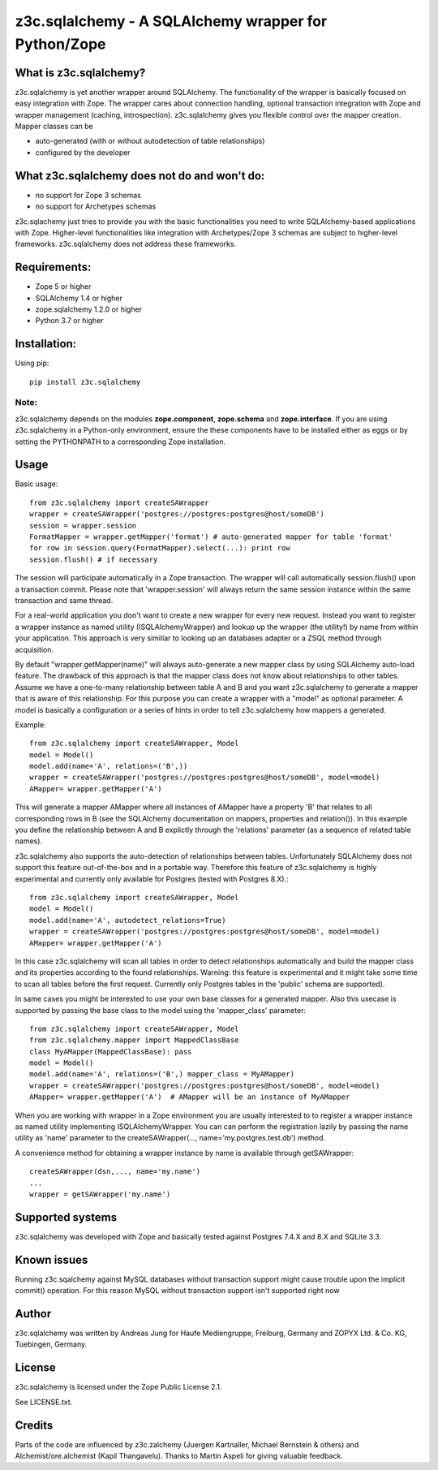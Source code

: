 =====================================================
z3c.sqlalchemy - A SQLAlchemy wrapper for Python/Zope
=====================================================


What is z3c.sqlalchemy?
=======================

z3c.sqlalchemy is yet another wrapper around SQLAlchemy. The functionality of
the wrapper is basically focused on easy integration with Zope.
The wrapper cares about connection handling, optional transaction integration
with Zope and wrapper management (caching, introspection). z3c.sqlalchemy
gives you flexible control over the mapper creation. Mapper classes can be

- auto-generated (with or without autodetection of table relationships)
- configured by the developer


What z3c.sqlalchemy does not do and won't do:
=============================================

- no support for Zope 3 schemas
- no support for Archetypes schemas

z3c.sqlachemy just tries to provide you with the basic functionalities you need
to write SQLAlchemy-based applications with Zope. Higher-level
functionalities like integration with Archetypes/Zope 3 schemas are subject to
higher-level frameworks.  z3c.sqlalchemy does not address these frameworks.


Requirements:
=============

- Zope 5 or higher
- SQLAlchemy 1.4 or higher
- zope.sqlalchemy 1.2.0 or higher
- Python 3.7 or higher


Installation:
=============

Using pip::

  pip install z3c.sqlalchemy


Note:
-----
z3c.sqlalchemy depends on the modules **zope.component**, **zope.schema**
and **zope.interface**. If you are using z3c.sqlalchemy in a Python-only
environment, ensure the these components have to be installed either
as eggs or by setting the PYTHONPATH to a corresponding Zope installation.


Usage
=====

Basic usage::

   from z3c.sqlalchemy import createSAWrapper
   wrapper = createSAWrapper('postgres://postgres:postgres@host/someDB')
   session = wrapper.session
   FormatMapper = wrapper.getMapper('format') # auto-generated mapper for table 'format'
   for row in session.query(FormatMapper).select(...): print row
   session.flush() # if necessary

The session will participate automatically in a Zope transaction.  The wrapper
will call automatically session.flush() upon a transaction commit.  Please note
that 'wrapper.session' will always return the same session instance within the
same transaction and same thread.

For a real-world application you don't want to create a new wrapper for every
new request.  Instead you want to register a wrapper instance as named utility
(ISQLAlchemyWrapper) and lookup up the wrapper (the utility!) by name from
within your application. This approach is very similiar to looking up an
databases adapter or a ZSQL method through acquisition.

By default "wrapper.getMapper(name)" will always auto-generate a new mapper
class by using SQLAlchemy auto-load feature. The drawback of this approach is
that the mapper class does not know about relationships to other tables. Assume
we have a one-to-many relationship between table A and B and you want
z3c.sqlalchemy to generate a mapper that is aware of this relationship. For
this purpose you can create a wrapper with a "model" as optional parameter. A
model is basically a configuration or a series of hints in order to tell
z3c.sqlalchemy how mappers a generated.

Example::

   from z3c.sqlalchemy import createSAWrapper, Model
   model = Model()
   model.add(name='A', relations=('B',))
   wrapper = createSAWrapper('postgres://postgres:postgres@host/someDB', model=model)
   AMapper= wrapper.getMapper('A')

This will generate a mapper AMapper where all instances of AMapper have a
property 'B' that relates to all corresponding rows in B (see the SQLAlchemy
documentation on mappers, properties and relation()). In this example you
define the relationship between A and B explictly through the 'relations'
parameter (as a sequence of related table names).

z3c.sqlalchemy also supports the auto-detection of relationships between tables.
Unfortunately SQLAlchemy does not support this feature out-of-the-box and in a portable
way. Therefore this feature of z3c.sqlalchemy is highly experimental and currently
only available for Postgres (tested with Postgres 8.X).::

   from z3c.sqlalchemy import createSAWrapper, Model
   model = Model()
   model.add(name='A', autodetect_relations=True)
   wrapper = createSAWrapper('postgres://postgres:postgres@host/someDB', model=model)
   AMapper= wrapper.getMapper('A')

In this case z3c.sqlalchemy will scan all tables in order to detect
relationships automatically and build the mapper class and its properties
according to the found relationships. Warning: this feature is experimental and
it might take some time to scan all tables before the first request. Currently
only Postgres tables in the 'public' schema are supported).

In same cases you might be interested to use your own base classes for a
generated mapper.  Also this usecase is supported by passing the base class to
the model using the 'mapper_class' parameter::

   from z3c.sqlalchemy import createSAWrapper, Model
   from z3c.sqlalchemy.mapper import MappedClassBase
   class MyAMapper(MappedClassBase): pass
   model = Model()
   model.add(name='A', relations=('B',) mapper_class = MyAMapper)
   wrapper = createSAWrapper('postgres://postgres:postgres@host/someDB', model=model)
   AMapper= wrapper.getMapper('A')  # AMapper will be an instance of MyAMapper

When you are working with wrapper in a Zope environment you are usually
interested to to register a wrapper instance as named utility implementing
ISQLAlchemyWrapper. You can can perform the registration lazily by passing the
name utility as 'name' parameter to the createSAWrapper(...,
name='my.postgres.test.db') method.

A convenience method for obtaining a wrapper instance by name is available
through getSAWrapper::

    createSAWrapper(dsn,..., name='my.name')
    ...
    wrapper = getSAWrapper('my.name')


Supported systems
=================

z3c.sqlalchemy was developed with Zope and basically tested against
Postgres 7.4.X and 8.X and SQLite 3.3.


Known issues
============

Running z3c.sqalchemy against MySQL databases without transaction support might
cause trouble upon the implicit commit() operation. For this reason MySQL without
transaction support isn't supported right now


Author
======

z3c.sqlalchemy was written by Andreas Jung for Haufe Mediengruppe, Freiburg, Germany
and ZOPYX Ltd. & Co. KG, Tuebingen, Germany.


License
=======

z3c.sqlalchemy is licensed under the Zope Public License 2.1.

See LICENSE.txt.


Credits
=======

Parts of the code are influenced by z3c.zalchemy (Juergen Kartnaller, Michael
Bernstein & others) and Alchemist/ore.alchemist (Kapil Thangavelu). Thanks to
Martin Aspeli for giving valuable feedback.

